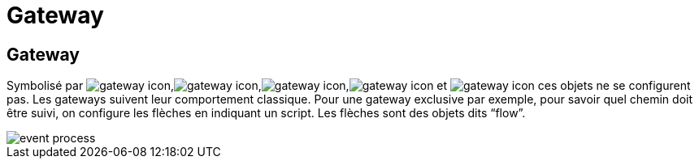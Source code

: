 =  Gateway
:toc-title:
:page-pagination:

== Gateway

Symbolisé par image:gateway-icon-1.png[gateway icon],image:gateway-icon-2.png[gateway icon],image:gateway-icon-3.png[gateway icon],image:gateway-icon-4.png[gateway icon] et image:gateway-icon-5.png[gateway icon] ces objets ne se configurent pas. Les gateways suivent leur comportement classique. Pour une gateway exclusive par exemple, pour savoir quel chemin doit être suivi, on configure les flèches en indiquant un script. Les flèches sont des objets dits “flow”.

image::gateway.png[event process,align="left"]
